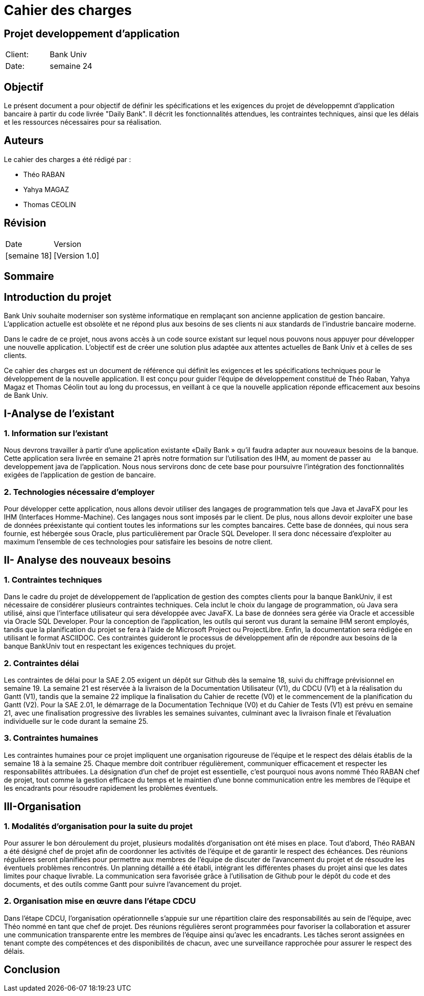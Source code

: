 = Cahier des charges
:doctype: book
:icons: font
:source-highlighter: coderay

== Projet developpement d'application 


|===
| Client: | Bank Univ
| Date: | semaine 24
|===

== Objectif

Le présent document a pour objectif de définir les spécifications et les exigences du projet de développemnt d'application bancaire à partir du code livrée "Daily Bank". Il décrit les fonctionnalités attendues, les contraintes techniques, ainsi que les délais et les ressources nécessaires pour sa réalisation.

== Auteurs

Le cahier des charges a été rédigé par :

- Théo RABAN
- Yahya MAGAZ
- Thomas CEOLIN

== Révision

|===
| Date | Version 
| [semaine 18] | [Version 1.0] 
|===

[page-break]

== Sommaire

toc::[]














== Introduction du projet
  
Bank Univ souhaite moderniser son système informatique en remplaçant son ancienne application de gestion bancaire. L'application actuelle est obsolète et ne répond plus aux besoins de ses clients ni aux standards de l'industrie bancaire moderne.

Dans le cadre de ce projet, nous avons accès à un code source existant sur lequel nous pouvons nous appuyer pour développer une nouvelle application. L'objectif est de créer une solution plus adaptée aux attentes actuelles de Bank Univ et à celles de ses clients.

Ce cahier des charges est un document de référence qui définit les exigences et les spécifications techniques pour le développement de la nouvelle application. Il est conçu pour guider l'équipe de développement constitué de Théo Raban, Yahya Magaz et Thomas Céolin tout au long du processus, en veillant à ce que la nouvelle application réponde efficacement aux besoins de Bank Univ.

== I-Analyse de l'existant
=== 1. Information sur l'existant

Nous devrons travailler à partir d’une application existante
«Daily Bank » qu’il faudra adapter aux nouveaux
besoins de la banque. Cette application sera livrée en semaine 21 après notre formation sur l'utilisation des IHM, au moment de passer au developpement java de l'application. Nous nous servirons donc de cete base pour poursuivre l'intégration des fonctionnalités exigées de l'application de gestion de bancaire.

=== 2. Technologies nécessaire d'employer

Pour développer cette application, nous allons devoir utiliser des langages de programmation tels que Java et JavaFX pour les IHM (Interfaces Homme-Machine). Ces langages nous sont imposés par le client. De plus, nous allons devoir exploiter une base de données préexistante qui contient toutes les informations sur les comptes bancaires. Cette base de données, qui nous sera fournie, est hébergée sous Oracle, plus particulièrement par Oracle SQL Developer. Il sera donc nécessaire d'exploiter au maximum l'ensemble de ces technologies pour satisfaire les besoins de notre client.

== II- Analyse des nouveaux besoins
=== 1. Contraintes techniques

Dans le cadre du projet de développement de l'application de gestion des comptes clients pour la banque BankUniv, il est nécessaire de considérer plusieurs contraintes techniques. Cela inclut le choix du langage de programmation, où Java sera utilisé, ainsi que l'interface utilisateur qui sera développée avec JavaFX. La base de données sera gérée via Oracle et accessible via Oracle SQL Developer. Pour la conception de l'application, les outils qui seront vus durant la semaine IHM seront employés, tandis que la planification du projet se fera à l'aide de Microsoft Project ou ProjectLibre. Enfin, la documentation sera rédigée en utilisant le format ASCIIDOC. Ces contraintes guideront le processus de développement afin de répondre aux besoins de la banque BankUniv tout en respectant les exigences techniques du projet.

=== 2. Contraintes délai

Les contraintes de délai pour la SAE 2.05 exigent un dépôt sur Github dès la semaine 18, suivi du chiffrage prévisionnel en semaine 19. La semaine 21 est réservée à la livraison de la Documentation Utilisateur (V1), du CDCU (V1) et à la réalisation du Gantt (V1), tandis que la semaine 22 implique la finalisation du Cahier de recette (V0) et le commencement de la planification du Gantt (V2). Pour la SAE 2.01, le démarrage de la Documentation Technique (V0) et du Cahier de Tests (V1) est prévu en semaine 21, avec une finalisation progressive des livrables les semaines suivantes, culminant avec la livraison finale et l'évaluation individuelle sur le code durant la semaine 25.

=== 3. Contraintes humaines 

Les contraintes humaines pour ce projet impliquent une organisation rigoureuse de l'équipe et le respect des délais établis de la semaine 18 à la semaine 25. Chaque membre doit contribuer régulièrement, communiquer efficacement et respecter les responsabilités attribuées. La désignation d'un chef de projet est essentielle, c'est pourquoi nous avons nommé Théo RABAN chef de projet, tout comme la gestion efficace du temps et le maintien d'une bonne communication entre les membres de l'équipe et les encadrants pour résoudre rapidement les problèmes éventuels.

== III-Organisation 
=== 1. Modalités d’organisation pour la suite du projet


Pour assurer le bon déroulement du projet, plusieurs modalités d'organisation ont été mises en place. Tout d'abord, Théo RABAN a été désigné chef de projet afin de coordonner les activités de l'équipe et de garantir le respect des échéances. Des réunions régulières seront planifiées pour permettre aux membres de l'équipe de discuter de l'avancement du projet et de résoudre les éventuels problèmes rencontrés. Un planning détaillé a été établi, intégrant les différentes phases du projet ainsi que les dates limites pour chaque livrable. La communication sera favorisée grâce à l'utilisation de Github pour le dépôt du code et des documents, et des outils comme Gantt pour suivre l'avancement du projet.

=== 2. Organisation mise en œuvre dans l’étape CDCU

Dans l'étape CDCU, l'organisation opérationnelle s'appuie sur une répartition claire des responsabilités au sein de l'équipe, avec Théo nommé en tant que chef de projet. Des réunions régulières seront programmées pour favoriser la collaboration et assurer une communication transparente entre les membres de l'équipe ainsi qu'avec les encadrants. Les tâches seront assignées en tenant compte des compétences et des disponibilités de chacun, avec une surveillance rapprochée pour assurer le respect des délais.

== Conclusion
